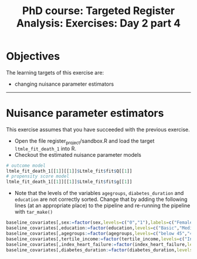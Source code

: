 #+TITLE: PhD course: Targeted Register Analysis: Exercises: Day 2 part 4

* Objectives

The learning targets of this exercise are:

- changing nuisance parameter estimators

----------------------------------------------------------------------  

* Nuisance parameter estimators

This exercise assumes that you have succeeded with the previous exercise.

- Open the file register_project/sandbox.R and load the target =ltmle_fit_death_1= into
  R.
- Checkout the estimated nuisance parameter models

#+ATTR_LATEX: :options otherkeywords={}, deletekeywords={}
#+BEGIN_SRC R  :results output raw  :exports code  :session *R* :cache yes
# outcome model
ltmle_fit_death_1[[1]][[1]]$Ltmle_fit$fit$Q[[1]]
# propensity score model
ltmle_fit_death_1[[1]][[1]]$Ltmle_fit$fit$g[[1]]
#+END_SRC

- Note that the levels of the variables =agegroups=,
  =diabetes_duration= and =education= are not correctly sorted. Change
  that by adding the following lines (at an appropriate place) to the
  pipeline and re-running the pipeline with =tar_make()=

#+ATTR_LATEX: :options otherkeywords={}, deletekeywords={}
#+BEGIN_SRC R  :results output raw  :exports code  :session *R* :cache yes  
baseline_covariates[,sex:=factor(sex,levels=c("0","1"),labels=c("Female","Male"))]
baseline_covariates[,education:=factor(education,levels=c("Basic","Medium","High"),labels=c("Basic","Medium","High"))]
baseline_covariates[,agegroups:=factor(agegroups,levels=c("below 45","45-50","50-55","55-60","60-65","65-70","70-75","75-80","80-85","above 85"),labels=c("below 45","45-50","50-55","55-60","60-65","65-70","70-75","75-80","80-85","above 85"))]
baseline_covariates[,tertile_income:=factor(tertile_income,levels=c("Income_q1","Income_q2","Income_q3"),labels=c("Income_q1","Income_q2","Income_q3"))]
baseline_covariates[,index_heart_failure:=factor(index_heart_failure,levels=c("0","1"),labels=c("No","Yes"))]
baseline_covariates[,diabetes_duration:=factor(diabetes_duration,levels=c("below 5","5-10","above 10"),labels=c(,"below 5","5-10","above 10"))]
#+END_SRC

 
